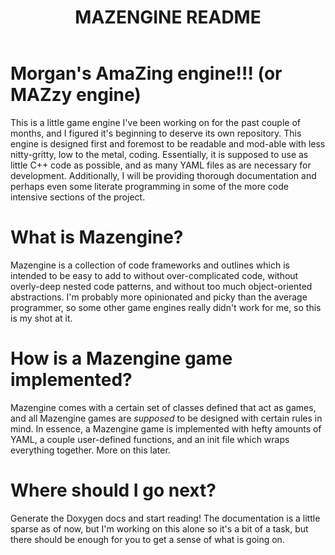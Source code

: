 #+title: MAZENGINE README

* Morgan's AmaZing engine!!! (or MAZzy engine)
This is a little game engine I've been working on for the past couple of months, and I figured it's beginning to deserve its own repository. This engine is designed first and foremost to be readable and mod-able with less nitty-gritty, low to the metal, coding. Essentially, it is supposed to use as little C++ code as possible, and as many YAML files as are necessary for development. Additionally, I will be providing thorough documentation and perhaps even some literate programming in some of the more code intensive sections of the project.

* What is Mazengine?
Mazengine is a collection of code frameworks and outlines which is intended to be easy to add to without over-complicated code, without overly-deep nested code patterns, and without too much object-oriented abstractions. I'm probably more opinionated and picky than the average programmer, so some other game engines really didn't work for me, so this is my shot at it.

* How is a Mazengine game implemented?
Mazengine comes with a certain set of classes defined that act as games, and all Mazengine games are /supposed/ to be designed with certain rules in mind. In essence, a Mazengine game is implemented with hefty amounts of YAML, a couple user-defined functions, and an init file which wraps everything together. More on this later.

* Where should I go next?
Generate the Doxygen docs and start reading! The documentation is a little sparse as of now, but I'm working on this alone so it's a bit of a task, but there should be enough for you to get a sense of what is going on.
